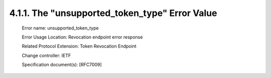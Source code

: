 4.1.1.  The "unsupported_token_type" Error Value
^^^^^^^^^^^^^^^^^^^^^^^^^^^^^^^^^^^^^^^^^^^^^^^^^^^^^^^^^^^^^^^^^^^^^^^^

   Error name:  unsupported_token_type

   Error Usage Location:  Revocation endpoint error response

   Related Protocol Extension:  Token Revocation Endpoint

   Change controller:  IETF

   Specification document(s):  [RFC7009]
 
